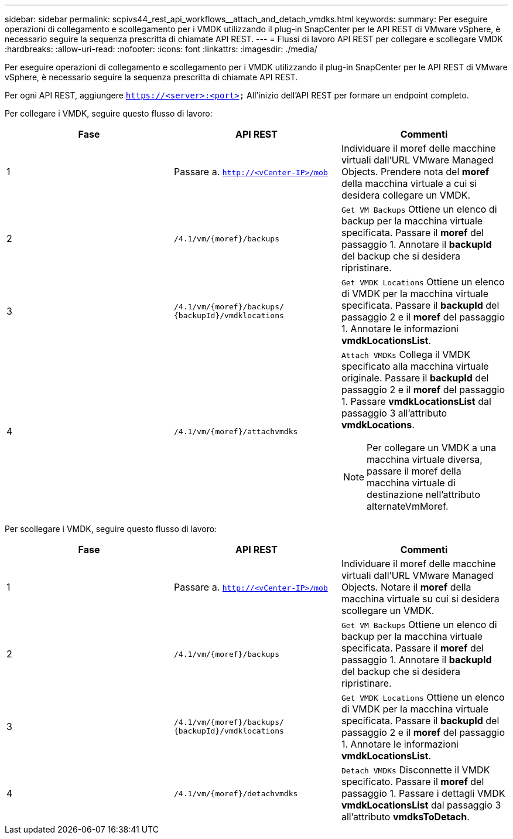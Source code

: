 ---
sidebar: sidebar 
permalink: scpivs44_rest_api_workflows__attach_and_detach_vmdks.html 
keywords:  
summary: Per eseguire operazioni di collegamento e scollegamento per i VMDK utilizzando il plug-in SnapCenter per le API REST di VMware vSphere, è necessario seguire la sequenza prescritta di chiamate API REST. 
---
= Flussi di lavoro API REST per collegare e scollegare VMDK
:hardbreaks:
:allow-uri-read: 
:nofooter: 
:icons: font
:linkattrs: 
:imagesdir: ./media/


[role="lead"]
Per eseguire operazioni di collegamento e scollegamento per i VMDK utilizzando il plug-in SnapCenter per le API REST di VMware vSphere, è necessario seguire la sequenza prescritta di chiamate API REST.

Per ogni API REST, aggiungere `https://<server>:<port>` All'inizio dell'API REST per formare un endpoint completo.

Per collegare i VMDK, seguire questo flusso di lavoro:

|===
| Fase | API REST | Commenti 


| 1 | Passare a. `http://<vCenter-IP>/mob` | Individuare il moref delle macchine virtuali dall'URL VMware Managed Objects. Prendere nota del *moref* della macchina virtuale a cui si desidera collegare un VMDK. 


| 2 | `/4.1/vm/{moref}/backups` | `Get VM Backups` Ottiene un elenco di backup per la macchina virtuale specificata. Passare il *moref* del passaggio 1. Annotare il *backupId* del backup che si desidera ripristinare. 


| 3 | `/4.1/vm/{moref}/backups/
{backupId}/vmdklocations` | `Get VMDK Locations` Ottiene un elenco di VMDK per la macchina virtuale specificata. Passare il *backupId* del passaggio 2 e il *moref* del passaggio 1. Annotare le informazioni *vmdkLocationsList*. 


| 4 | `/4.1/vm/{moref}/attachvmdks`  a| 
`Attach VMDKs` Collega il VMDK specificato alla macchina virtuale originale. Passare il *backupId* del passaggio 2 e il *moref* del passaggio 1. Passare *vmdkLocationsList* dal passaggio 3 all'attributo *vmdkLocations*.


NOTE: Per collegare un VMDK a una macchina virtuale diversa, passare il moref della macchina virtuale di destinazione nell'attributo alternateVmMoref.

|===
Per scollegare i VMDK, seguire questo flusso di lavoro:

|===
| Fase | API REST | Commenti 


| 1 | Passare a. `http://<vCenter-IP>/mob` | Individuare il moref delle macchine virtuali dall'URL VMware Managed Objects. Notare il *moref* della macchina virtuale su cui si desidera scollegare un VMDK. 


| 2 | `/4.1/vm/{moref}/backups` | `Get VM Backups` Ottiene un elenco di backup per la macchina virtuale specificata. Passare il *moref* del passaggio 1. Annotare il *backupId* del backup che si desidera ripristinare. 


| 3 | `/4.1/vm/{moref}/backups/
{backupId}/vmdklocations` | `Get VMDK Locations` Ottiene un elenco di VMDK per la macchina virtuale specificata. Passare il *backupId* del passaggio 2 e il *moref* del passaggio 1. Annotare le informazioni *vmdkLocationsList*. 


| 4 | `/4.1/vm/{moref}/detachvmdks` | `Detach VMDKs` Disconnette il VMDK specificato. Passare il *moref* del passaggio 1. Passare i dettagli VMDK *vmdkLocationsList* dal passaggio 3 all'attributo *vmdksToDetach*. 
|===